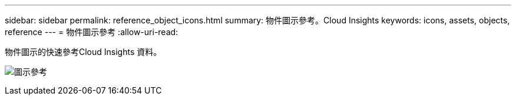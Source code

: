 ---
sidebar: sidebar 
permalink: reference_object_icons.html 
summary: 物件圖示參考。Cloud Insights 
keywords: icons, assets, objects, reference 
---
= 物件圖示參考
:allow-uri-read: 


[role="lead"]
物件圖示的快速參考Cloud Insights 資料。

image:Icon_Glossary.png["圖示參考"]
